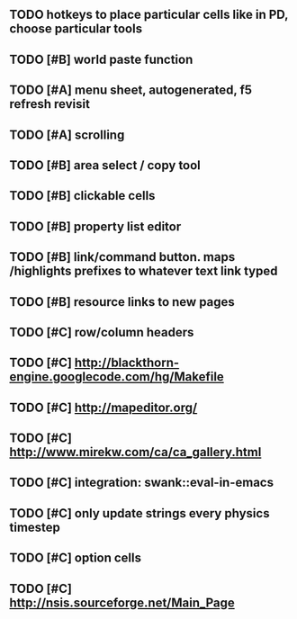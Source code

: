 ** TODO hotkeys to place particular cells like in PD, choose particular tools
** TODO [#B] world paste function
** TODO [#A] *menu* sheet, autogenerated, f5 refresh revisit
** TODO [#A] scrolling
** TODO [#B] area select / copy tool
** TODO [#B] clickable cells
** TODO [#B] property list editor
** TODO [#B] link/command button. maps /highlights prefixes to whatever text link typed
** TODO [#B] resource links to new pages
** TODO [#C] row/column headers
** TODO [#C] http://blackthorn-engine.googlecode.com/hg/Makefile
** TODO [#C] http://mapeditor.org/
** TODO [#C] http://www.mirekw.com/ca/ca_gallery.html
** TODO [#C] integration: swank::eval-in-emacs
** TODO [#C] only update strings every physics timestep
** TODO [#C] option cells
** TODO [#C] http://nsis.sourceforge.net/Main_Page
